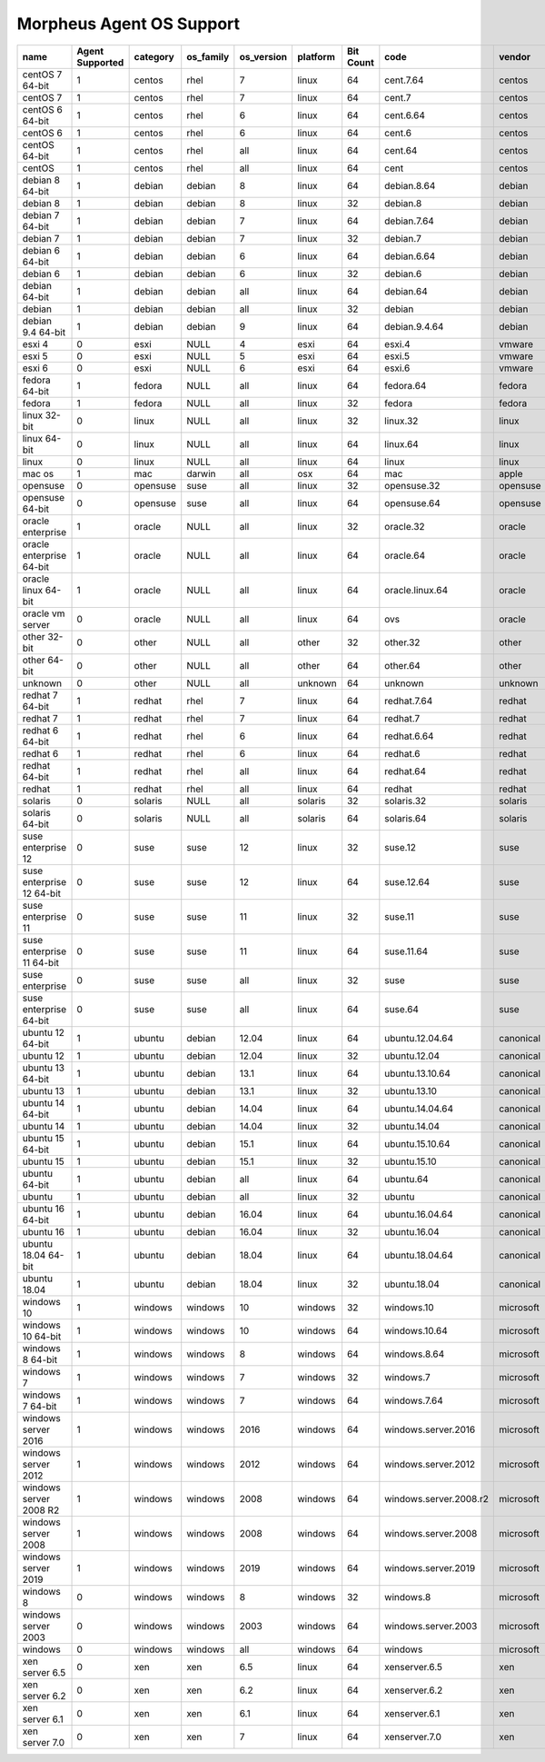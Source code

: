 Morpheus Agent OS Support
-------------------------

+---------------------------+---------------------+--------------+---------------+----------------+--------------+---------------+------------------------+------------+
| **name**                  | **Agent Supported** | **category** | **os_family** | **os_version** | **platform** | **Bit Count** | **code**               | **vendor** |
+---------------------------+---------------------+--------------+---------------+----------------+--------------+---------------+------------------------+------------+
| centOS 7 64-bit           | 1                   | centos       | rhel          | 7              | linux        | 64            | cent.7.64              | centos     |
+---------------------------+---------------------+--------------+---------------+----------------+--------------+---------------+------------------------+------------+
| centOS 7                  | 1                   | centos       | rhel          | 7              | linux        | 64            | cent.7                 | centos     |
+---------------------------+---------------------+--------------+---------------+----------------+--------------+---------------+------------------------+------------+
| centOS 6 64-bit           | 1                   | centos       | rhel          | 6              | linux        | 64            | cent.6.64              | centos     |
+---------------------------+---------------------+--------------+---------------+----------------+--------------+---------------+------------------------+------------+
| centOS 6                  | 1                   | centos       | rhel          | 6              | linux        | 64            | cent.6                 | centos     |
+---------------------------+---------------------+--------------+---------------+----------------+--------------+---------------+------------------------+------------+
| centOS 64-bit             | 1                   | centos       | rhel          | all            | linux        | 64            | cent.64                | centos     |
+---------------------------+---------------------+--------------+---------------+----------------+--------------+---------------+------------------------+------------+
| centOS                    | 1                   | centos       | rhel          | all            | linux        | 64            | cent                   | centos     |
+---------------------------+---------------------+--------------+---------------+----------------+--------------+---------------+------------------------+------------+
| debian 8 64-bit           | 1                   | debian       | debian        | 8              | linux        | 64            | debian.8.64            | debian     |
+---------------------------+---------------------+--------------+---------------+----------------+--------------+---------------+------------------------+------------+
| debian 8                  | 1                   | debian       | debian        | 8              | linux        | 32            | debian.8               | debian     |
+---------------------------+---------------------+--------------+---------------+----------------+--------------+---------------+------------------------+------------+
| debian 7 64-bit           | 1                   | debian       | debian        | 7              | linux        | 64            | debian.7.64            | debian     |
+---------------------------+---------------------+--------------+---------------+----------------+--------------+---------------+------------------------+------------+
| debian 7                  | 1                   | debian       | debian        | 7              | linux        | 32            | debian.7               | debian     |
+---------------------------+---------------------+--------------+---------------+----------------+--------------+---------------+------------------------+------------+
| debian 6 64-bit           | 1                   | debian       | debian        | 6              | linux        | 64            | debian.6.64            | debian     |
+---------------------------+---------------------+--------------+---------------+----------------+--------------+---------------+------------------------+------------+
| debian 6                  | 1                   | debian       | debian        | 6              | linux        | 32            | debian.6               | debian     |
+---------------------------+---------------------+--------------+---------------+----------------+--------------+---------------+------------------------+------------+
| debian 64-bit             | 1                   | debian       | debian        | all            | linux        | 64            | debian.64              | debian     |
+---------------------------+---------------------+--------------+---------------+----------------+--------------+---------------+------------------------+------------+
| debian                    | 1                   | debian       | debian        | all            | linux        | 32            | debian                 | debian     |
+---------------------------+---------------------+--------------+---------------+----------------+--------------+---------------+------------------------+------------+
| debian 9.4 64-bit         | 1                   | debian       | debian        | 9              | linux        | 64            | debian.9.4.64          | debian     |
+---------------------------+---------------------+--------------+---------------+----------------+--------------+---------------+------------------------+------------+
| esxi 4                    | 0                   | esxi         | NULL          | 4              | esxi         | 64            | esxi.4                 | vmware     |
+---------------------------+---------------------+--------------+---------------+----------------+--------------+---------------+------------------------+------------+
| esxi 5                    | 0                   | esxi         | NULL          | 5              | esxi         | 64            | esxi.5                 | vmware     |
+---------------------------+---------------------+--------------+---------------+----------------+--------------+---------------+------------------------+------------+
| esxi 6                    | 0                   | esxi         | NULL          | 6              | esxi         | 64            | esxi.6                 | vmware     |
+---------------------------+---------------------+--------------+---------------+----------------+--------------+---------------+------------------------+------------+
| fedora 64-bit             | 1                   | fedora       | NULL          | all            | linux        | 64            | fedora.64              | fedora     |
+---------------------------+---------------------+--------------+---------------+----------------+--------------+---------------+------------------------+------------+
| fedora                    | 1                   | fedora       | NULL          | all            | linux        | 32            | fedora                 | fedora     |
+---------------------------+---------------------+--------------+---------------+----------------+--------------+---------------+------------------------+------------+
| linux 32-bit              | 0                   | linux        | NULL          | all            | linux        | 32            | linux.32               | linux      |
+---------------------------+---------------------+--------------+---------------+----------------+--------------+---------------+------------------------+------------+
| linux 64-bit              | 0                   | linux        | NULL          | all            | linux        | 64            | linux.64               | linux      |
+---------------------------+---------------------+--------------+---------------+----------------+--------------+---------------+------------------------+------------+
| linux                     | 0                   | linux        | NULL          | all            | linux        | 64            | linux                  | linux      |
+---------------------------+---------------------+--------------+---------------+----------------+--------------+---------------+------------------------+------------+
| mac os                    | 1                   | mac          | darwin        | all            | osx          | 64            | mac                    | apple      |
+---------------------------+---------------------+--------------+---------------+----------------+--------------+---------------+------------------------+------------+
| opensuse                  | 0                   | opensuse     | suse          | all            | linux        | 32            | opensuse.32            | opensuse   |
+---------------------------+---------------------+--------------+---------------+----------------+--------------+---------------+------------------------+------------+
| opensuse 64-bit           | 0                   | opensuse     | suse          | all            | linux        | 64            | opensuse.64            | opensuse   |
+---------------------------+---------------------+--------------+---------------+----------------+--------------+---------------+------------------------+------------+
| oracle enterprise         | 1                   | oracle       | NULL          | all            | linux        | 32            | oracle.32              | oracle     |
+---------------------------+---------------------+--------------+---------------+----------------+--------------+---------------+------------------------+------------+
| oracle enterprise 64-bit  | 1                   | oracle       | NULL          | all            | linux        | 64            | oracle.64              | oracle     |
+---------------------------+---------------------+--------------+---------------+----------------+--------------+---------------+------------------------+------------+
| oracle linux 64-bit       | 1                   | oracle       | NULL          | all            | linux        | 64            | oracle.linux.64        | oracle     |
+---------------------------+---------------------+--------------+---------------+----------------+--------------+---------------+------------------------+------------+
| oracle vm server          | 0                   | oracle       | NULL          | all            | linux        | 64            | ovs                    | oracle     |
+---------------------------+---------------------+--------------+---------------+----------------+--------------+---------------+------------------------+------------+
| other 32-bit              | 0                   | other        | NULL          | all            | other        | 32            | other.32               | other      |
+---------------------------+---------------------+--------------+---------------+----------------+--------------+---------------+------------------------+------------+
| other 64-bit              | 0                   | other        | NULL          | all            | other        | 64            | other.64               | other      |
+---------------------------+---------------------+--------------+---------------+----------------+--------------+---------------+------------------------+------------+
| unknown                   | 0                   | other        | NULL          | all            | unknown      | 64            | unknown                | unknown    |
+---------------------------+---------------------+--------------+---------------+----------------+--------------+---------------+------------------------+------------+
| redhat 7 64-bit           | 1                   | redhat       | rhel          | 7              | linux        | 64            | redhat.7.64            | redhat     |
+---------------------------+---------------------+--------------+---------------+----------------+--------------+---------------+------------------------+------------+
| redhat 7                  | 1                   | redhat       | rhel          | 7              | linux        | 64            | redhat.7               | redhat     |
+---------------------------+---------------------+--------------+---------------+----------------+--------------+---------------+------------------------+------------+
| redhat 6 64-bit           | 1                   | redhat       | rhel          | 6              | linux        | 64            | redhat.6.64            | redhat     |
+---------------------------+---------------------+--------------+---------------+----------------+--------------+---------------+------------------------+------------+
| redhat 6                  | 1                   | redhat       | rhel          | 6              | linux        | 64            | redhat.6               | redhat     |
+---------------------------+---------------------+--------------+---------------+----------------+--------------+---------------+------------------------+------------+
| redhat 64-bit             | 1                   | redhat       | rhel          | all            | linux        | 64            | redhat.64              | redhat     |
+---------------------------+---------------------+--------------+---------------+----------------+--------------+---------------+------------------------+------------+
| redhat                    | 1                   | redhat       | rhel          | all            | linux        | 64            | redhat                 | redhat     |
+---------------------------+---------------------+--------------+---------------+----------------+--------------+---------------+------------------------+------------+
| solaris                   | 0                   | solaris      | NULL          | all            | solaris      | 32            | solaris.32             | solaris    |
+---------------------------+---------------------+--------------+---------------+----------------+--------------+---------------+------------------------+------------+
| solaris 64-bit            | 0                   | solaris      | NULL          | all            | solaris      | 64            | solaris.64             | solaris    |
+---------------------------+---------------------+--------------+---------------+----------------+--------------+---------------+------------------------+------------+
| suse enterprise 12        | 0                   | suse         | suse          | 12             | linux        | 32            | suse.12                | suse       |
+---------------------------+---------------------+--------------+---------------+----------------+--------------+---------------+------------------------+------------+
| suse enterprise 12 64-bit | 0                   | suse         | suse          | 12             | linux        | 64            | suse.12.64             | suse       |
+---------------------------+---------------------+--------------+---------------+----------------+--------------+---------------+------------------------+------------+
| suse enterprise 11        | 0                   | suse         | suse          | 11             | linux        | 32            | suse.11                | suse       |
+---------------------------+---------------------+--------------+---------------+----------------+--------------+---------------+------------------------+------------+
| suse enterprise 11 64-bit | 0                   | suse         | suse          | 11             | linux        | 64            | suse.11.64             | suse       |
+---------------------------+---------------------+--------------+---------------+----------------+--------------+---------------+------------------------+------------+
| suse enterprise           | 0                   | suse         | suse          | all            | linux        | 32            | suse                   | suse       |
+---------------------------+---------------------+--------------+---------------+----------------+--------------+---------------+------------------------+------------+
| suse enterprise 64-bit    | 0                   | suse         | suse          | all            | linux        | 64            | suse.64                | suse       |
+---------------------------+---------------------+--------------+---------------+----------------+--------------+---------------+------------------------+------------+
| ubuntu 12 64-bit          | 1                   | ubuntu       | debian        | 12.04          | linux        | 64            | ubuntu.12.04.64        | canonical  |
+---------------------------+---------------------+--------------+---------------+----------------+--------------+---------------+------------------------+------------+
| ubuntu 12                 | 1                   | ubuntu       | debian        | 12.04          | linux        | 32            | ubuntu.12.04           | canonical  |
+---------------------------+---------------------+--------------+---------------+----------------+--------------+---------------+------------------------+------------+
| ubuntu 13 64-bit          | 1                   | ubuntu       | debian        | 13.1           | linux        | 64            | ubuntu.13.10.64        | canonical  |
+---------------------------+---------------------+--------------+---------------+----------------+--------------+---------------+------------------------+------------+
| ubuntu 13                 | 1                   | ubuntu       | debian        | 13.1           | linux        | 32            | ubuntu.13.10           | canonical  |
+---------------------------+---------------------+--------------+---------------+----------------+--------------+---------------+------------------------+------------+
| ubuntu 14 64-bit          | 1                   | ubuntu       | debian        | 14.04          | linux        | 64            | ubuntu.14.04.64        | canonical  |
+---------------------------+---------------------+--------------+---------------+----------------+--------------+---------------+------------------------+------------+
| ubuntu 14                 | 1                   | ubuntu       | debian        | 14.04          | linux        | 32            | ubuntu.14.04           | canonical  |
+---------------------------+---------------------+--------------+---------------+----------------+--------------+---------------+------------------------+------------+
| ubuntu 15 64-bit          | 1                   | ubuntu       | debian        | 15.1           | linux        | 64            | ubuntu.15.10.64        | canonical  |
+---------------------------+---------------------+--------------+---------------+----------------+--------------+---------------+------------------------+------------+
| ubuntu 15                 | 1                   | ubuntu       | debian        | 15.1           | linux        | 32            | ubuntu.15.10           | canonical  |
+---------------------------+---------------------+--------------+---------------+----------------+--------------+---------------+------------------------+------------+
| ubuntu 64-bit             | 1                   | ubuntu       | debian        | all            | linux        | 64            | ubuntu.64              | canonical  |
+---------------------------+---------------------+--------------+---------------+----------------+--------------+---------------+------------------------+------------+
| ubuntu                    | 1                   | ubuntu       | debian        | all            | linux        | 32            | ubuntu                 | canonical  |
+---------------------------+---------------------+--------------+---------------+----------------+--------------+---------------+------------------------+------------+
| ubuntu 16 64-bit          | 1                   | ubuntu       | debian        | 16.04          | linux        | 64            | ubuntu.16.04.64        | canonical  |
+---------------------------+---------------------+--------------+---------------+----------------+--------------+---------------+------------------------+------------+
| ubuntu 16                 | 1                   | ubuntu       | debian        | 16.04          | linux        | 32            | ubuntu.16.04           | canonical  |
+---------------------------+---------------------+--------------+---------------+----------------+--------------+---------------+------------------------+------------+
| ubuntu 18.04 64-bit       | 1                   | ubuntu       | debian        | 18.04          | linux        | 64            | ubuntu.18.04.64        | canonical  |
+---------------------------+---------------------+--------------+---------------+----------------+--------------+---------------+------------------------+------------+
| ubuntu 18.04              | 1                   | ubuntu       | debian        | 18.04          | linux        | 32            | ubuntu.18.04           | canonical  |
+---------------------------+---------------------+--------------+---------------+----------------+--------------+---------------+------------------------+------------+
| windows 10                | 1                   | windows      | windows       | 10             | windows      | 32            | windows.10             | microsoft  |
+---------------------------+---------------------+--------------+---------------+----------------+--------------+---------------+------------------------+------------+
| windows 10 64-bit         | 1                   | windows      | windows       | 10             | windows      | 64            | windows.10.64          | microsoft  |
+---------------------------+---------------------+--------------+---------------+----------------+--------------+---------------+------------------------+------------+
| windows 8 64-bit          | 1                   | windows      | windows       | 8              | windows      | 64            | windows.8.64           | microsoft  |
+---------------------------+---------------------+--------------+---------------+----------------+--------------+---------------+------------------------+------------+
| windows 7                 | 1                   | windows      | windows       | 7              | windows      | 32            | windows.7              | microsoft  |
+---------------------------+---------------------+--------------+---------------+----------------+--------------+---------------+------------------------+------------+
| windows 7 64-bit          | 1                   | windows      | windows       | 7              | windows      | 64            | windows.7.64           | microsoft  |
+---------------------------+---------------------+--------------+---------------+----------------+--------------+---------------+------------------------+------------+
| windows server 2016       | 1                   | windows      | windows       | 2016           | windows      | 64            | windows.server.2016    | microsoft  |
+---------------------------+---------------------+--------------+---------------+----------------+--------------+---------------+------------------------+------------+
| windows server 2012       | 1                   | windows      | windows       | 2012           | windows      | 64            | windows.server.2012    | microsoft  |
+---------------------------+---------------------+--------------+---------------+----------------+--------------+---------------+------------------------+------------+
| windows server 2008 R2    | 1                   | windows      | windows       | 2008           | windows      | 64            | windows.server.2008.r2 | microsoft  |
+---------------------------+---------------------+--------------+---------------+----------------+--------------+---------------+------------------------+------------+
| windows server 2008       | 1                   | windows      | windows       | 2008           | windows      | 64            | windows.server.2008    | microsoft  |
+---------------------------+---------------------+--------------+---------------+----------------+--------------+---------------+------------------------+------------+
| windows server 2019       | 1                   | windows      | windows       | 2019           | windows      | 64            | windows.server.2019    | microsoft  |
+---------------------------+---------------------+--------------+---------------+----------------+--------------+---------------+------------------------+------------+
| windows 8                 | 0                   | windows      | windows       | 8              | windows      | 32            | windows.8              | microsoft  |
+---------------------------+---------------------+--------------+---------------+----------------+--------------+---------------+------------------------+------------+
| windows server 2003       | 0                   | windows      | windows       | 2003           | windows      | 64            | windows.server.2003    | microsoft  |
+---------------------------+---------------------+--------------+---------------+----------------+--------------+---------------+------------------------+------------+
| windows                   | 0                   | windows      | windows       | all            | windows      | 64            | windows                | microsoft  |
+---------------------------+---------------------+--------------+---------------+----------------+--------------+---------------+------------------------+------------+
| xen server 6.5            | 0                   | xen          | xen           | 6.5            | linux        | 64            | xenserver.6.5          | xen        |
+---------------------------+---------------------+--------------+---------------+----------------+--------------+---------------+------------------------+------------+
| xen server 6.2            | 0                   | xen          | xen           | 6.2            | linux        | 64            | xenserver.6.2          | xen        |
+---------------------------+---------------------+--------------+---------------+----------------+--------------+---------------+------------------------+------------+
| xen server 6.1            | 0                   | xen          | xen           | 6.1            | linux        | 64            | xenserver.6.1          | xen        |
+---------------------------+---------------------+--------------+---------------+----------------+--------------+---------------+------------------------+------------+
| xen server 7.0            | 0                   | xen          | xen           | 7              | linux        | 64            | xenserver.7.0          | xen        |
+---------------------------+---------------------+--------------+---------------+----------------+--------------+---------------+------------------------+------------+
.. add amazon linux 2
